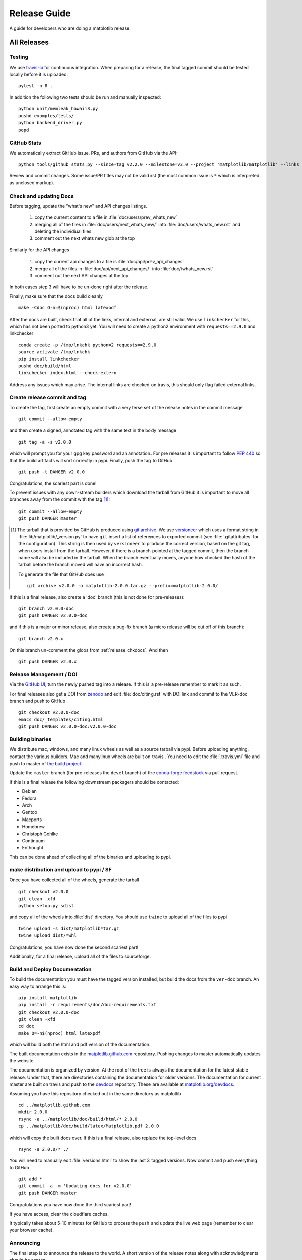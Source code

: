 .. highlight:: bash

.. _release-guide:

===============
 Release Guide
===============

A guide for developers who are doing a matplotlib release.

.. note

   This assumes that a read-only remote for the canonical repository is
   ``remote`` and a read/write remote is ``DANGER``

All Releases
============

.. _release-testing:

Testing
-------

We use `travis-ci <https://travis-ci.org/matplotlib/matplotlib>`__ for
continuous integration.  When preparing for a release, the final
tagged commit should be tested locally before it is uploaded::

   pytest -n 8 .


In addition the following two tests should be run and manually inspected::

   python unit/memleak_hawaii3.py
   pushd examples/tests/
   python backend_driver.py
   popd


.. _release_ghstats:

GitHub Stats
------------

We automatically extract GitHub issue, PRs, and authors from GitHub via the API::

  python tools/github_stats.py --since-tag v2.2.0 --milestone=v3.0 --project 'matplotlib/matplotlib' --links > doc/users/github_stats.rst

Review and commit changes.  Some issue/PR titles may not be valid rst (the most common issue is
``*`` which is interpreted as unclosed markup).

.. note

   Make sure you authenticate against the github API (either via
   keyring or via putting an oauth token in :file:`~/.ghoauth`).  If you
   do not you will get blocked by github for going over the API rate
   limits.


.. _release_chkdocs:

Check and updating Docs
-----------------------

Before tagging, update the "what's new" and API changes listings.

 1. copy the current content to a file in :file:`doc/users/prev_whats_new`
 2. merging all of the files in :file:`doc/users/next_whats_new/` into
    :file:`doc/users/whats_new.rst` and deleting the individiual files
 3. comment out the next whats new glob at the top

Similarly for the API changes

 1. copy the current api changes to a file is :file:`doc/api/prev_api_changes`
 2. merge all of the files in :file:`doc/api/next_api_changes/` into
    :file:`doc//whats_new.rst`
 3. comment out the next API changes at the top.

In both cases step 3 will have to be un-done right after the release.

Finally, make sure that the docs build cleanly ::

  make -Cdoc O-n=$(nproc) html latexpdf

After the docs are built, check that all of the links, internal and external, are still
valid.  We use ``linkchecker`` for this, which has not been ported to python3 yet.  You will
need to create a python2 environment with ``requests==2.9.0`` and linkchecker ::

  conda create -p /tmp/lnkchk python=2 requests==2.9.0
  source activate /tmp/lnkchk
  pip install linkchecker
  pushd doc/build/html
  linkchecker index.html --check-extern

Address any issues which may arise.  The internal links are checked on travis, this should only
flag failed external links.

.. _release_tag:

Create release commit and tag
-----------------------------

To create the tag, first create an empty commit with a very terse set of the release notes
in the commit message ::

  git commit --allow-empty

and then create a signed, annotated tag with the same text in the body
message ::

  git tag -a -s v2.0.0

which will prompt you for your gpg key password and an annotation.
For pre releases it is important to follow :pep:`440` so that the
build artifacts will sort correctly in pypi.  Finally, push the tag to GitHub ::

  git push -t DANGER v2.0.0

Congratulations, the scariest part is done!

To prevent issues with any down-stream builders which download the
tarball from GitHub it is important to move all branches away from the commit
with the tag [#]_::

  git commit --allow-empty
  git push DANGER master


.. [#] The tarball that is provided by GitHub is produced using `git
       archive <https://git-scm.com/docs/git-archive>`__.  We use
       `versioneer <https://github.com/warner/python-versioneer>`__
       which uses a format string in
       :file:`lib/matplotlib/_version.py` to have ``git`` insert a
       list of references to exported commit (see
       :file:`.gitattributes` for the configuration).  This string is
       then used by ``versioneer`` to produce the correct version,
       based on the git tag, when users install from the tarball.
       However, if there is a branch pointed at the tagged commit,
       then the branch name will also be included in the tarball.
       When the branch eventually moves, anyone how checked the hash
       of the tarball before the branch moved will have an incorrect
       hash.

       To generate the file that GitHub does use ::

          git archive v2.0.0 -o matplotlib-2.0.0.tar.gz --prefix=matplotlib-2.0.0/


If this is a final release, also create a 'doc' branch (this is not
done for pre-releases)::

   git branch v2.0.0-doc
   git push DANGER v2.0.0-doc

and if this is a major or minor release, also create a bug-fix branch (a
micro release will be cut off of this branch)::

   git branch v2.0.x

On this branch un-comment the globs from :ref:`release_chkdocs`.  And then ::

   git push DANGER v2.0.x




.. _release_DOI:

Release Management / DOI
------------------------

Via the `GitHub UI
<https://github.com/matplotlib/matplotlib/releases>`__, turn the newly
pushed tag into a release.  If this is a pre-release remember to mark
it as such.

For final releases also get a DOI from `zenodo
<https://zenodo.org/>`__ and edit :file:`doc/citing.rst` with DOI link
and commit to the VER-doc branch and push to GitHub ::

  git checkout v2.0.0-doc
  emacs doc/_templates/citing.html
  git push DANGER v2.0.0-doc:v2.0.0-doc

.. _release_bld_bin:

Building binaries
-----------------

We distribute mac, windows, and many linux wheels as well as a source
tarball via pypi.  Before uploading anything, contact the various
builders.  Mac and manylinux wheels are built on travis .  You need to
edit the :file:`.travis.yml` file and push to master of `the build
project <https://github.com/MacPython/matplotlib-wheels>`__.

Update the ``master`` branch (for pre-releases the ``devel`` branch)
of the `conda-forge feedstock
<https://github.com/conda-forge/matplotlib-feedstock>`__ via pull request.

.. warning

   Because this is automated, it is extremely important to bump all branches
   away from the tag as discussed in :ref:`release_tag`.

If this is a final release the following downstream packagers should be contacted:

- Debian
- Fedora
- Arch
- Gentoo
- Macports
- Homebrew
- Christoph Gohlke
- Continuum
- Enthought

This can be done ahead of collecting all of the binaries and uploading to pypi.

.. _release_upload_bin:

make distribution and upload to pypi / SF
-----------------------------------------

Once you have collected all of the wheels, generate the tarball ::

  git checkout v2.0.0
  git clean -xfd
  python setup.py sdist

and copy all of the wheels into :file:`dist` directory.  You should use
``twine`` to upload all of the files to pypi ::

   twine upload -s dist/matplotlib*tar.gz
   twine upload dist/*whl

Congratulations, you have now done the second scariest part!

Additionally, for a final release, upload all of the files to sourceforge.

.. _release_docs:

Build and Deploy Documentation
------------------------------

To build the documentation you must have the tagged version installed, but
build the docs from the ``ver-doc`` branch.  An easy way to arrange this is::

  pip install matplotlib
  pip install -r requirements/doc/doc-requirements.txt
  git checkout v2.0.0-doc
  git clean -xfd
  cd doc
  make O=-n$(nproc) html latexpdf

which will build both the html and pdf version of the documentation.


The built documentation exists in the `matplotlib.github.com
<https://github.com/matplotlib/matplotlib.github.com/>`__ repository.
Pushing changes to master automatically updates the website.

The documentation is organized by version.  At the root of the tree is
always the documentation for the latest stable release.  Under that,
there are directories containing the documentation for older versions.
The documentation for current master are built on travis and push to
the `devdocs <https://github.com/matplotlib/devdocs/>`__ repository.
These are available at `matplotlib.org/devdocs
<http://matplotlib.org/devdocs>`__.

Assuming you have this repository checked out in the same directory as
matplotlib ::

  cd ../matplotlib.github.com
  mkdir 2.0.0
  rsync -a ../matplotlib/doc/build/html/* 2.0.0
  cp ../matplotlib/doc/build/latex/Matplotlib.pdf 2.0.0

which will copy the built docs over.  If this is a final release, also
replace the top-level docs ::

  rsync -a 2.0.0/* ./

You will need to manually edit :file:`versions.html` to show the last
3 tagged versions.  Now commit and push everything to GitHub ::

  git add *
  git commit -a -m 'Updating docs for v2.0.0'
  git push DANGER master

Congratulations you have now done the third scariest part!

If you have access, clear the cloudflare caches.

It typically takes about 5-10 minutes for GitHub to process the push
and update the live web page (remember to clear your browser cache).


Announcing
----------

The final step is to announce the release to the world.  A short
version of the release notes along with acknowledgments should be sent to

- matplotlib-user@python.org
- matplotlib-devel@python.org
- matplotlib-announce@python.org

For final releases announcements should also be sent to the
numpy/scipy/scikit-image mailing lists.

In addition, announcements should be made on social networks (twitter
via the ``@matplotlib`` account, any other via personal accounts).
`NumFOCUS <http://www.numfocus.org/>`__ should be contacted for
inclusion in their newsletter.

